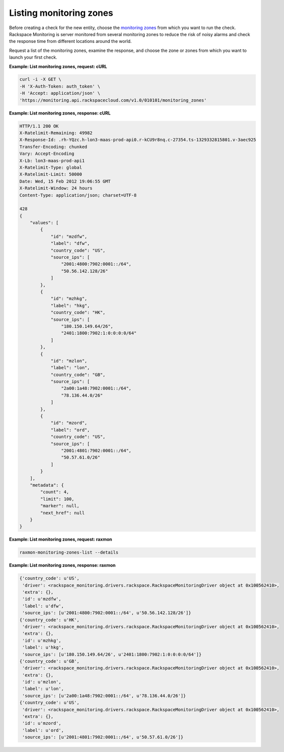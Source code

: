 
.. _gsg-list-monitoring-zones:


Listing monitoring zones
~~~~~~~~~~~~~~~~~~~~~~~~

Before creating a check for the new entity, choose the `monitoring
zones <#>`__ from which you want to run the check. Rackspace Monitoring is
server monitored from several monitoring zones to reduce the risk of
noisy alarms and check the response time from different locations around
the world.

Request a list of the monitoring zones, examine the response, and choose
the zone or zones from which you want to launch your first check.

 
**Example: List monitoring zones, request: cURL**

.. code::

    curl -i -X GET \
    -H 'X-Auth-Token: auth_token' \
    -H 'Accept: application/json' \
    'https://monitoring.api.rackspacecloud.com/v1.0/010101/monitoring_zones'

 
**Example: List monitoring zones, response: cURL**

.. code::

    HTTP/1.1 200 OK
    X-Ratelimit-Remaining: 49982
    X-Response-Id: .rh-YQzc.h-lon3-maas-prod-api0.r-kCU9r8nq.c-27354.ts-1329332815801.v-3aec925
    Transfer-Encoding: chunked
    Vary: Accept-Encoding
    X-Lb: lon3-maas-prod-api1
    X-Ratelimit-Type: global
    X-Ratelimit-Limit: 50000
    Date: Wed, 15 Feb 2012 19:06:55 GMT
    X-Ratelimit-Window: 24 hours
    Content-Type: application/json; charset=UTF-8

    428
    {
        "values": [
            {
                "id": "mzdfw",
                "label": "dfw",
                "country_code": "US",
                "source_ips": [
                    "2001:4800:7902:0001::/64",
                    "50.56.142.128/26"
                ]
            },
            {
                "id": "mzhkg",
                "label": "hkg",
                "country_code": "HK",
                "source_ips": [
                    "180.150.149.64/26",
                    "2401:1800:7902:1:0:0:0:0/64"
                ]
            },
            {
                "id": "mzlon",
                "label": "lon",
                "country_code": "GB",
                "source_ips": [
                    "2a00:1a48:7902:0001::/64",
                    "78.136.44.0/26"
                ]
            },
            {
                "id": "mzord",
                "label": "ord",
                "country_code": "US",
                "source_ips": [
                    "2001:4801:7902:0001::/64",
                    "50.57.61.0/26"
                ]
            }
        ],
        "metadata": {
            "count": 4,
            "limit": 100,
            "marker": null,
            "next_href": null
        }
    }

 
**Example: List monitoring zones, request: raxmon**

.. code::

    raxmon-monitoring-zones-list --details

 
**Example: List monitoring zones, response: raxmon**

.. code::

    {'country_code': u'US',
     'driver': <rackspace_monitoring.drivers.rackspace.RackspaceMonitoringDriver object at 0x100562410>,
     'extra': {},
     'id': u'mzdfw',
     'label': u'dfw',
     'source_ips': [u'2001:4800:7902:0001::/64', u'50.56.142.128/26']}
    {'country_code': u'HK',
     'driver': <rackspace_monitoring.drivers.rackspace.RackspaceMonitoringDriver object at 0x100562410>,
     'extra': {},
     'id': u'mzhkg',
     'label': u'hkg',
     'source_ips': [u'180.150.149.64/26', u'2401:1800:7902:1:0:0:0:0/64']}
    {'country_code': u'GB',
     'driver': <rackspace_monitoring.drivers.rackspace.RackspaceMonitoringDriver object at 0x100562410>,
     'extra': {},
     'id': u'mzlon',
     'label': u'lon',
     'source_ips': [u'2a00:1a48:7902:0001::/64', u'78.136.44.0/26']}
    {'country_code': u'US',
     'driver': <rackspace_monitoring.drivers.rackspace.RackspaceMonitoringDriver object at 0x100562410>,
     'extra': {},
     'id': u'mzord',
     'label': u'ord',
     'source_ips': [u'2001:4801:7902:0001::/64', u'50.57.61.0/26']}
